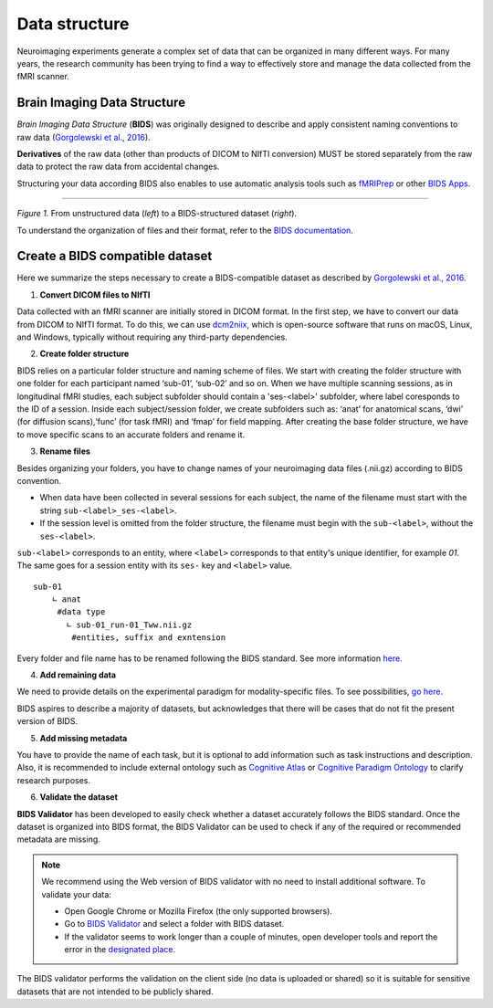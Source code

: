 ==================
Data structure
==================

Neuroimaging experiments generate a complex set of data that can be organized in many different ways. 
For many years, the research community has been trying to find a way to effectively store and manage the data collected 
from the fMRI scanner.  


Brain Imaging Data Structure
-----------------------------

*Brain Imaging Data Structure* (**BIDS**) was originally designed to describe and apply consistent naming conventions to raw data 
(`Gorgolewski et al., 2016 <https://www.nature.com/articles/sdata201644>`_). 

**Derivatives** of the raw data (other than products of DICOM to NIfTI conversion) MUST be stored separately from the raw data to protect 
the raw data from accidental changes.

Structuring your data according BIDS also enables to use automatic analysis tools such as `fMRIPrep <https://fmriprep.org/en/stable/>`_ or other `BIDS Apps <https://bids-apps.neuroimaging.io/apps/>`_.

.. image:: img/dataset_structure.webp
   :align: center
   :alt: Alternative text

--------------------------------------------

*Figure 1.* From unstructured data (*left*) to a BIDS-structured dataset (*right*). 

To understand the organization of files and their format, refer to the `BIDS documentation <https://bids-specification.readthedocs.io/en/stable/02-common-principles.html>`_.

Create a BIDS compatible dataset 
---------------------------------

Here we summarize the steps necessary to create a BIDS-compatible dataset as described by `Gorgolewski et al., 2016 <https://www.nature.com/articles/sdata201644>`_.

1. **Convert DICOM files to NIfTI**

.. image:: img/bidsyfing.png
   :scale: 40 %
   :align: center
   :alt: Alternative text

Data collected with an fMRI scanner are initially stored in DICOM format. 
In the first step, we have to convert our data from DICOM to NIfTI format. 
To do this, we can use `dcm2niix <https://github.com/rordenlab/dcm2niix>`_, which is open-source software that runs on macOS, Linux, and Windows, typically without requiring any third-party dependencies.

2. **Create folder structure**

BIDS relies on a particular folder structure and naming scheme of files. 
We start with creating the folder structure with one folder for each participant named ‘sub-01’, ‘sub-02’ and so on. 
When we have multiple scanning sessions, as in longitudinal fMRI studies, each subject subfolder should contain a 'ses-<label>' subfolder, where label coresponds to the ID of a session.
Inside each subject/session folder, we create subfolders such as: ‘anat’ for anatomical scans, ‘dwi’ (for diffusion scans),‘func’ (for task fMRI) and ‘fmap’ for field mapping. 
After creating the base folder structure, we have to move specific scans to an accurate folders and rename it.

3. **Rename files**

Besides organizing your folders, you have to change names of your neuroimaging data files (.nii.gz) according to BIDS convention.  

* When data have been collected in several sessions for each subject, the name of the filename must start with the string ``sub-<label>_ses-<label>``.

* If the session level is omitted from the folder structure, the filename must begin with the ``sub-<label>``, without the ``ses-<label>``.

``sub-<label>`` corresponds to an entity, where ``<label>`` corresponds to that entity's unique identifier, for example *01*. The same goes for a session entity with its ``ses-`` key and ``<label>`` value.

::

    sub-01
        ∟ anat 
         #data type
           ∟ sub-01_run-01_Tww.nii.gz
            #entities, suffix and exntension

Every folder and file name has to be renamed following the BIDS standard. 
See more information `here <https://github.com/bids-standard/bids-starter-kit/wiki/The-BIDS-folder-hierarchy>`_.

4. **Add remaining data**

We need to provide details on the experimental paradigm for modality-specific files. To see possibilities, 
`go here <https://bids-specification.readthedocs.io/en/stable/04-modality-specific-files/01-magnetic-resonance-imaging-data.html>`__.

BIDS aspires to describe a majority of datasets, but acknowledges that there will be cases that do not fit the present version of BIDS. 

5. **Add missing metadata**

You have to provide the name of each task, but it is optional to add information such as task instructions and description. 
Also, it is recommended to include external ontology such as `Cognitive Atlas <https://www.cognitiveatlas.org/>`_ or 
`Cognitive Paradigm Ontology <http://www.cogpo.org/>`_ to clarify research purposes.  

6. **Validate the dataset**

**BIDS Validator** has been developed to easily check whether a dataset accurately follows the BIDS standard. 
Once the dataset is organized into BIDS format, 
the BIDS Validator can be used to check if any of the required or recommended metadata are missing.

.. note:: We recommend using the Web version of BIDS validator with no need to install additional software. To validate your data:
    
    * Open Google Chrome or Mozilla Firefox (the only supported browsers).

    * Go to `BIDS Validator <https://bids-standard.github.io/bids-validator/>`_ and select a folder with BIDS dataset.

    * If the validator seems to work longer than a couple of minutes, open developer tools and report the error in the `designated place <https://github.com/bids-standard/bids-validator/issues>`_.

The BIDS validator performs the validation on the client side (no data is uploaded or shared) 
so it is suitable for sensitive datasets that are not intended to be publicly shared. 
